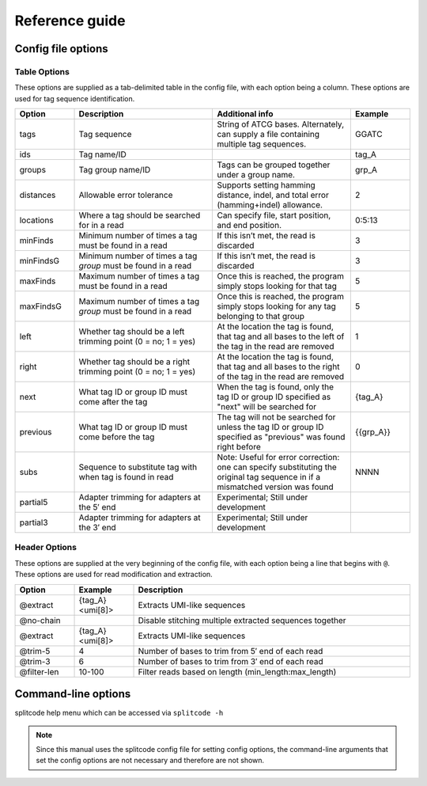 Reference guide
===============


Config file options
^^^^^^^^^^^^^^^^^^^

Table Options
~~~~~~~~~~~~~

These options are supplied as a tab-delimited table in the config file, with each option being a column. These options are used for tag sequence identification.

.. list-table:: 
   :widths: 15 35 35 15 
   :header-rows: 1

   * - Option
     - Description
     - Additional info
     - Example
   * - tags
     - Tag sequence
     - String of ATCG bases. Alternately, can supply a file containing multiple tag sequences.
     - GGATC
   * - ids
     - Tag name/ID
     - 
     - tag_A
   * - groups
     - Tag group name/ID
     - Tags can be grouped together under a group name.
     - grp_A
   * - distances
     - Allowable error tolerance
     - Supports setting hamming distance, indel, and total error (hamming+indel) allowance.
     - 2
   * - locations
     - Where a tag should be searched for in a read
     - Can specify file, start position, and end position.
     - 0:5:13
   * - minFinds
     - Minimum number of times a tag must be found in a read
     - If this isn’t met, the read is discarded
     - 3
   * - minFindsG
     - Minimum number of times a tag *group* must be found in a read
     - If this isn’t met, the read is discarded
     - 3
   * - maxFinds
     - Maximum number of times a tag must be found in a read
     - Once this is reached, the program simply stops looking for that tag
     - 5
   * - maxFindsG
     - Maximum number of times a tag *group* must be found in a read
     - Once this is reached, the program simply stops looking for any tag belonging to that group
     - 5
   * - left
     - Whether tag should be a left trimming point (0 = no; 1 = yes)
     - At the location the tag is found, that tag and all bases to the left of the tag in the read are removed
     - 1
   * - right
     - Whether tag should be a right trimming point (0 = no; 1 = yes)
     - At the location the tag is found, that tag and all bases to the right of the tag in the read are removed
     - 0
   * - next
     - What tag ID or group ID must come after the tag
     - When the tag is found, only the tag ID or group ID specified as "next" will be searched for
     - {tag_A}
   * - previous
     - What tag ID or group ID must come before the tag
     - The tag will not be searched for unless the tag ID or group ID specified as "previous" was found right before
     - {{grp_A}}
   * - subs
     - Sequence to substitute tag with when tag is found in read
     - Note: Useful for error correction: one can specify substituting the original tag sequence in if a mismatched version was found
     - NNNN
   * - partial5
     - Adapter trimming for adapters at the 5′ end
     - Experimental; Still under development
     - 
   * - partial3
     - Adapter trimming for adapters at the 3′ end
     - Experimental; Still under development
     - 

Header Options
~~~~~~~~~~~~~~

These options are supplied at the very beginning of the config file, with each option being a line that begins with ``@``. These options are used for read modification and extraction.

.. list-table:: 
   :widths: 15 15 70 
   :header-rows: 1

   * - Option
     - Example
     - Description
   * - @extract
     - {tag_A}<umi[8]>
     - Extracts UMI-like sequences
   * - @no-chain
     - 
     - Disable stitching multiple extracted sequences together
   * - @extract
     - {tag_A}<umi[8]>
     - Extracts UMI-like sequences
   * - @trim-5
     - 4
     - Number of bases to trim from 5′ end of each read
   * - @trim-3
     - 6
     - Number of bases to trim from 3′ end of each read
   * - @filter-len
     - 10-100
     - Filter reads based on length (min_length:max_length)

Command-line options
^^^^^^^^^^^^^^^^^^^^

splitcode help menu which can be accessed via ``splitcode -h``

.. note::

  Since this manual uses the splitcode config file for setting config options, the command-line arguments that set the config options are not necessary and therefore are not shown.  

.. code-block :: text
  :caption: splitcode help menu
  
  Usage: splitcode [arguments] fastq-files
  
  Options (configurations supplied in a file):
  -c, --config     Configuration file
  Output Options:
  -m, --mapping    Output file where the mapping between final barcode sequences and names will be written
  -o, --output     FASTQ file(s) where output will be written (comma-separated)
                   Number of output FASTQ files should equal --nFastqs (unless --select is provided)
  -O, --outb       FASTQ file where final barcodes will be written
                   If not supplied, final barcodes are prepended to reads of first FASTQ file (or as the first read for --pipe)
  -u, --unassigned FASTQ file(s) where output of unassigned reads will be written (comma-separated)
                   Number of FASTQ files should equal --nFastqs (unless --select is provided)
  -E, --empty      Sequence to fill in empty reads in output FASTQ files (default: no sequence is used to fill in those reads)
      --empty-remove Empty reads are stripped in output FASTQ files (don't even output an empty sequence)
  -p, --pipe       Write to standard output (instead of output FASTQ files)
  -S, --select     Select which FASTQ files to output (comma-separated) (e.g. 0,1,3 = Output files #0, #1, #3)
      --gzip       Output compressed gzip'ed FASTQ files
      --out-fasta  Output in FASTA format rather than FASTQ format
      --keep-com   Preserve the comments of the read names of the input FASTQ file(s)
      --no-output  Don't output any sequences (output statistics only)
      --no-outb    Don't output final barcode sequences
      --no-x-out   Don't output extracted UMI-like sequences (should be used with --x-names)
      --mod-names  Modify names of outputted sequences to include identified tag names
      --com-names  Modify names of outputted sequences to include final barcode sequence ID
      --seq-names  Modify names of outputted sequences to include the sequences of identified tags
      --x-names    Modify names of outputted sequences to include extracted UMI-like sequences
      --x-only     Only output extracted UMI-like sequences
  -X, --sub-assign Assign reads to a secondary sequence ID based on a subset of tags present (must be used with --assign)
                   (e.g. 0,2 = Generate unique ID based the tags present by subsetting those tags to tag #0 and tag #2 only)
                   The names of the outputted sequences will be modified to include this secondary sequence ID
  -C  --compress   Set the gzip compression level (default: 1) (range: 1-9)
  -M  --sam-tags   Modify the default SAM tags (default: CB:Z:,RX:Z:,BI:i:,SI:i:,BC:Z:)
  Other Options:
  -N, --nFastqs    Number of FASTQ file(s) per run
                   (default: 1) (specify 2 for paired-end)
  -n, --numReads   Maximum number of reads to process from supplied input
  -A, --append     An existing mapping file that will be added on to
  -k, --keep       File containing a list of arrangements of tag names to keep
  -r, --remove     File containing a list of arrangements of tag names to remove/discard
  -y, --keep-grp   File containing a list of arrangements of tag groups to keep
  -Y, --remove-grp File containing a list of arrangements of tag groups to remove/discard
  -t, --threads    Number of threads to use
  -s, --summary    File where summary statistics will be written to
  -h, --help       Displays usage information
      --assign     Assign reads to a final barcode sequence identifier based on tags present
      --inleaved   Specifies that input is an interleaved FASTQ file
      --remultiplex  Turn on remultiplexing mode
      --version    Prints version number
      --cite       Prints citation information
